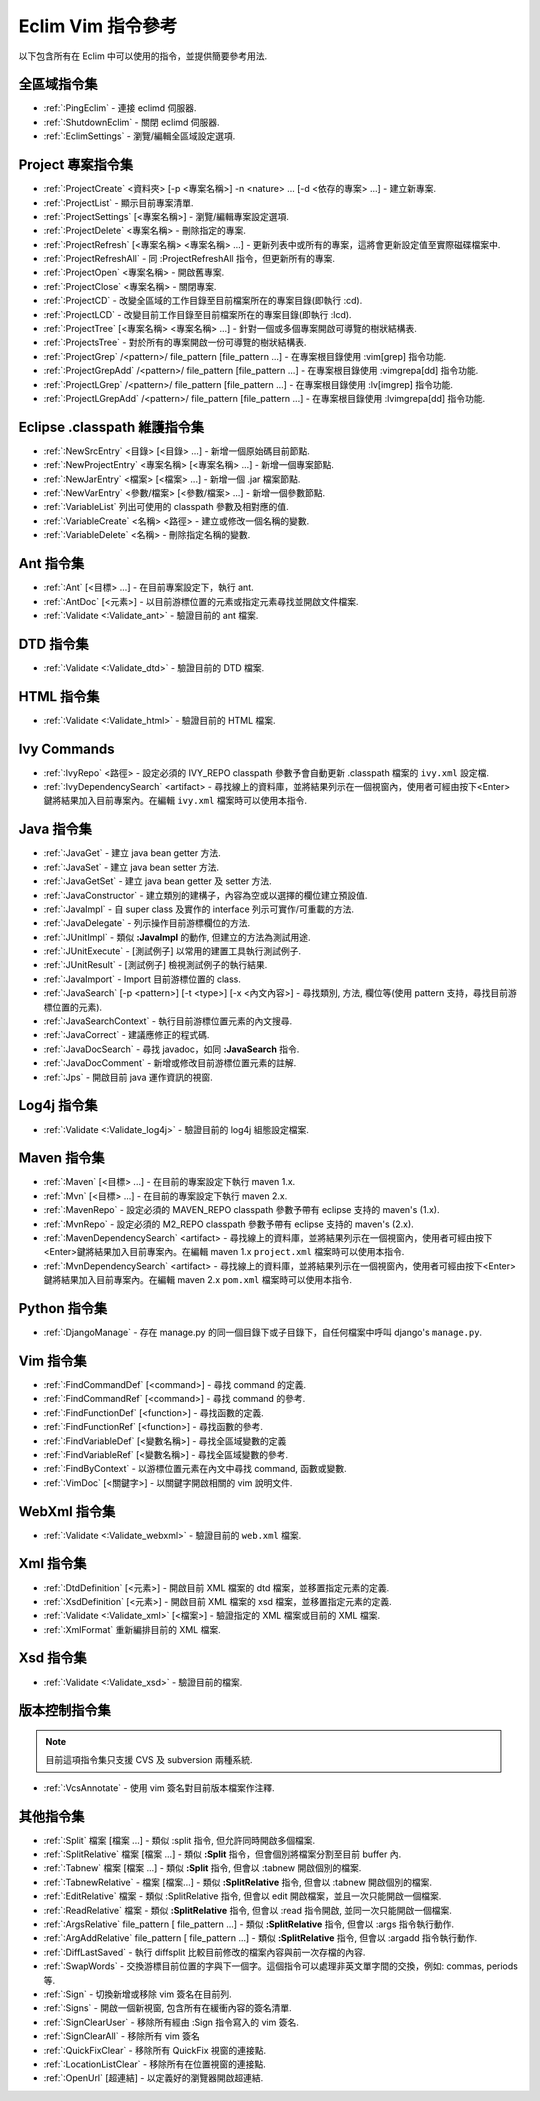 .. Copyright (C) 2005 - 2011  Eric Van Dewoestine

   This program is free software: you can redistribute it and/or modify
   it under the terms of the GNU General Public License as published by
   the Free Software Foundation, either version 3 of the License, or
   (at your option) any later version.

   This program is distributed in the hope that it will be useful,
   but WITHOUT ANY WARRANTY; without even the implied warranty of
   MERCHANTABILITY or FITNESS FOR A PARTICULAR PURPOSE.  See the
   GNU General Public License for more details.

   You should have received a copy of the GNU General Public License
   along with this program.  If not, see <http://www.gnu.org/licenses/>.

.. _translations/zh_TW/vim/cheatsheet:

Eclim Vim 指令參考
==================

以下包含所有在 Eclim 中可以使用的指令，並提供簡要參考用法.

全區域指令集
--------------

- :ref:`:PingEclim` -
  連接 eclimd 伺服器.
- :ref:`:ShutdownEclim` -
  關閉 eclimd 伺服器.
- :ref:`:EclimSettings` -
  瀏覽/編輯全區域設定選項.


Project 專案指令集
------------------

- :ref:`:ProjectCreate`
  <資料夾> [-p <專案名稱>] -n <nature> ... [-d <依存的專案> ...] -
  建立新專案.
- :ref:`:ProjectList` - 顯示目前專案清單.
- :ref:`:ProjectSettings` [<專案名稱>] -
  瀏覽/編輯專案設定選項.
- :ref:`:ProjectDelete` <專案名稱> - 刪除指定的專案.
- :ref:`:ProjectRefresh` [<專案名稱> <專案名稱> ...] -
  更新列表中或所有的專案，這將會更新設定值至實際磁碟檔案中.
- :ref:`:ProjectRefreshAll` -
  同 :ProjectRefreshAll 指令，但更新所有的專案.
- :ref:`:ProjectOpen` <專案名稱> - 開啟舊專案.
- :ref:`:ProjectClose` <專案名稱> - 關閉專案.
- :ref:`:ProjectCD` -
  改變全區域的工作目錄至目前檔案所在的專案目錄(即執行 :cd).
- :ref:`:ProjectLCD` -
  改變目前工作目錄至目前檔案所在的專案目錄(即執行 :lcd).
- :ref:`:ProjectTree`
  [<專案名稱> <專案名稱> ...] - 針對一個或多個專案開啟可導覽的樹狀結構表.
- :ref:`:ProjectsTree` -
  對於所有的專案開啟一份可導覽的樹狀結構表.
- :ref:`:ProjectGrep`
  /<pattern>/ file_pattern [file_pattern ...] -
  在專案根目錄使用 :vim[grep] 指令功能.
- :ref:`:ProjectGrepAdd`
  /<pattern>/ file_pattern [file_pattern ...] -
  在專案根目錄使用 :vimgrepa[dd] 指令功能.
- :ref:`:ProjectLGrep`
  /<pattern>/ file_pattern [file_pattern ...] -
  在專案根目錄使用 :lv[imgrep] 指令功能.
- :ref:`:ProjectLGrepAdd`
  /<pattern>/ file_pattern [file_pattern ...] -
  在專案根目錄使用 :lvimgrepa[dd] 指令功能.


Eclipse .classpath 維護指令集
-----------------------------

- :ref:`:NewSrcEntry` <目錄> [<目錄> ...] - 新增一個原始碼目前節點.
- :ref:`:NewProjectEntry` <專案名稱> [<專案名稱> ...] - 新增一個專案節點.
- :ref:`:NewJarEntry` <檔案> [<檔案> ...] - 新增一個 .jar 檔案節點.
- :ref:`:NewVarEntry` <參數/檔案> [<參數/檔案> ...] - 新增一個參數節點.
- :ref:`:VariableList` 列出可使用的 classpath 參數及相對應的值.
- :ref:`:VariableCreate` <名稱> <路徑> - 建立或修改一個名稱的變數.
- :ref:`:VariableDelete` <名稱> - 刪除指定名稱的變數.


Ant 指令集
--------------

- :ref:`:Ant` [<目標> ...] - 在目前專案設定下，執行 ant.
- :ref:`:AntDoc` [<元素>] -
  以目前游標位置的元素或指定元素尋找並開啟文件檔案.
- :ref:`:Validate <:Validate_ant>` - 驗證目前的 ant 檔案.


DTD 指令集
--------------

- :ref:`:Validate <:Validate_dtd>` - 驗證目前的 DTD 檔案.


HTML 指令集
--------------

- :ref:`:Validate <:Validate_html>` - 驗證目前的 HTML 檔案.


Ivy Commands
--------------

- :ref:`:IvyRepo` <路徑> -
  設定必須的 IVY_REPO classpath 參數予會自動更新 .classpath 檔案的 ``ivy.xml`` 設定檔.
- :ref:`:IvyDependencySearch` <artifact> -
  尋找線上的資料庫，並將結果列示在一個視窗內，使用者可經由按下<Enter>鍵將結果加入目前專案內。在編輯 ``ivy.xml`` 檔案時可以使用本指令.


Java 指令集
--------------

- :ref:`:JavaGet` - 建立 java bean getter 方法.
- :ref:`:JavaSet` - 建立 java bean setter 方法.
- :ref:`:JavaGetSet` - 建立 java bean getter 及 setter 方法.
- :ref:`:JavaConstructor` -
  建立類別的建構子，內容為空或以選擇的欄位建立預設值.
- :ref:`:JavaImpl` -
  自 super class 及實作的 interface 列示可實作/可重載的方法.
- :ref:`:JavaDelegate` - 列示操作目前游標欄位的方法.
- :ref:`:JUnitImpl` -
  類似 **:JavaImpl** 的動作, 但建立的方法為測試用途.
- :ref:`:JUnitExecute` - [測試例子]
  以常用的建置工具執行測試例子.
- :ref:`:JUnitResult` - [測試例子]
  檢視測試例子的執行結果.
- :ref:`:JavaImport` - Import 目前游標位置的 class.
- :ref:`:JavaSearch`
  [-p <pattern>] [-t <type>] [-x <內文內容>] -
  尋找類別, 方法, 欄位等(使用 pattern 支持，尋找目前游標位置的元素).
- :ref:`:JavaSearchContext` -
  執行目前游標位置元素的內文搜尋.
- :ref:`:JavaCorrect` - 建議應修正的程式碼.
- :ref:`:JavaDocSearch` -
  尋找 javadoc，如同 **:JavaSearch** 指令.
- :ref:`:JavaDocComment` - 新增或修改目前游標位置元素的註解.
- :ref:`:Jps` - 開啟目前 java 運作資訊的視窗.


Log4j 指令集
--------------

- :ref:`:Validate <:Validate_log4j>` - 驗證目前的 log4j 組態設定檔案.


Maven 指令集
--------------

- :ref:`:Maven` [<目標> ...] - 在目前的專案設定下執行 maven 1.x.
- :ref:`:Mvn` [<目標> ...] - 在目前的專案設定下執行 maven 2.x.
- :ref:`:MavenRepo` -
  設定必須的 MAVEN_REPO classpath 參數予帶有 eclipse 支持的 maven's (1.x).
- :ref:`:MvnRepo` -
  設定必須的 M2_REPO classpath 參數予帶有 eclipse 支持的 maven's (2.x).
- :ref:`:MavenDependencySearch` <artifact> -
  尋找線上的資料庫，並將結果列示在一個視窗內，使用者可經由按下<Enter>鍵將結果加入目前專案內。在編輯 maven 1.x ``project.xml`` 檔案時可以使用本指令.
- :ref:`:MvnDependencySearch` <artifact> -
  尋找線上的資料庫，並將結果列示在一個視窗內，使用者可經由按下<Enter>鍵將結果加入目前專案內。在編輯 maven 2.x ``pom.xml`` 檔案時可以使用本指令.


Python 指令集
--------------

- :ref:`:DjangoManage` -
  存在 manage.py 的同一個目錄下或子目錄下，自任何檔案中呼叫 django's ``manage.py``.


Vim 指令集
--------------

- :ref:`:FindCommandDef` [<command>] -
  尋找 command 的定義.
- :ref:`:FindCommandRef` [<command>] -
  尋找 command 的參考.
- :ref:`:FindFunctionDef` [<function>] -
  尋找函數的定義.
- :ref:`:FindFunctionRef` [<function>] -
  尋找函數的參考.
- :ref:`:FindVariableDef` [<變數名稱>] -
  尋找全區域變數的定義
- :ref:`:FindVariableRef` [<變數名稱>] -
  尋找全區域變數的參考.
- :ref:`:FindByContext` -
  以游標位置元素在內文中尋找 command, 函數或變數.
- :ref:`:VimDoc` [<關鍵字>] -
  以關鍵字開啟相關的 vim 說明文件.


WebXml 指令集
--------------

- :ref:`:Validate <:Validate_webxml>` - 驗證目前的 ``web.xml`` 檔案.


Xml 指令集
--------------

- :ref:`:DtdDefinition` [<元素>] -
  開啟目前 XML 檔案的 dtd 檔案，並移置指定元素的定義.
- :ref:`:XsdDefinition` [<元素>] -
  開啟目前 XML 檔案的 xsd 檔案，並移置指定元素的定義.
- :ref:`:Validate <:Validate_xml>` [<檔案>] -
  驗證指定的 XML 檔案或目前的 XML 檔案.
- :ref:`:XmlFormat` 重新編排目前的 XML 檔案.


Xsd 指令集
--------------

- :ref:`:Validate <:Validate_xsd>` - 驗證目前的檔案.


版本控制指令集
--------------

.. note::

  目前這項指令集只支援 CVS 及 subversion 兩種系統.

- :ref:`:VcsAnnotate` - 使用 vim 簽名對目前版本檔案作注釋.


其他指令集
--------------

- :ref:`:Split` 檔案 [檔案 ...] -
  類似 :split 指令, 但允許同時開啟多個檔案.
- :ref:`:SplitRelative` 檔案 [檔案 ...] -
  類似 **:Split** 指令，但會個別將檔案分割至目前 buffer 內.
- :ref:`:Tabnew` 檔案 [檔案 ...] -
  類似 **:Split** 指令, 但會以 :tabnew 開啟個別的檔案.
- :ref:`:TabnewRelative` - 檔案 [檔案...] -
  類似 **:SplitRelative** 指令, 但會以 :tabnew 開啟個別的檔案.
- :ref:`:EditRelative` 檔案 -
  類似 :SplitRelative 指令, 但會以 edit 開啟檔案，並且一次只能開啟一個檔案.
- :ref:`:ReadRelative` 檔案 -
  類似 **:SplitRelative** 指令, 但會以 :read 指令開啟, 並同一次只能開啟一個檔案.
- :ref:`:ArgsRelative` file_pattern [ file_pattern ...] -
  類似 **:SplitRelative** 指令, 但會以 :args 指令執行動作.
- :ref:`:ArgAddRelative` file_pattern [ file_pattern ...] -
  類似 **:SplitRelative** 指令, 但會以 :argadd 指令執行動作.
- :ref:`:DiffLastSaved` -
  執行 diffsplit 比較目前修改的檔案內容與前一次存檔的內容.
- :ref:`:SwapWords` -
  交換游標目前位置的字與下一個字。這個指令可以處理非英文單字間的交換，例如: commas, periods 等.
- :ref:`:Sign` - 切換新增或移除 vim 簽名在目前列.
- :ref:`:Signs` - 開啟一個新視窗, 包含所有在緩衝內容的簽名清單.
- :ref:`:SignClearUser` -
  移除所有經由 :Sign 指令寫入的 vim 簽名.
- :ref:`:SignClearAll` - 移除所有 vim 簽名
- :ref:`:QuickFixClear` - 移除所有 QuickFix 視窗的連接點.
- :ref:`:LocationListClear` - 移除所有在位置視窗的連接點.
- :ref:`:OpenUrl` [超連結] - 以定義好的瀏覽器開啟超連結.

.. vim:fileencoding=utf-8:encoding=utf-8
